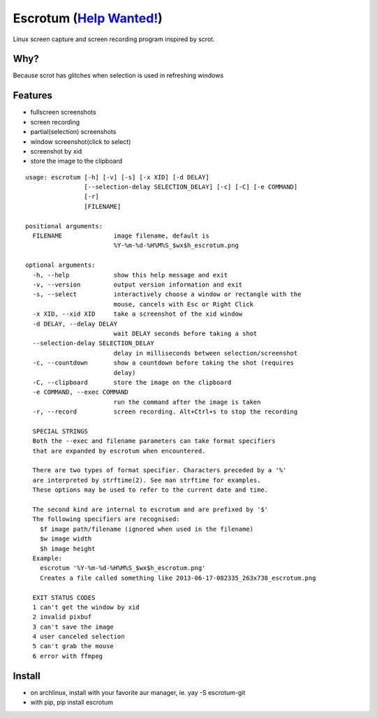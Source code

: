 Escrotum (`Help Wanted! <https://github.com/Roger/escrotum/issues/44>`_)
========================================================================

Linux screen capture and screen recording program inspired by scrot.


Why?
----

Because scrot has glitches when selection is used in refreshing windows

Features
--------

* fullscreen screenshots
* screen recording
* partial(selection) screenshots
* window screenshot(click to select)
* screenshot by xid
* store the image to the clipboard

::

    usage: escrotum [-h] [-v] [-s] [-x XID] [-d DELAY]
                    [--selection-delay SELECTION_DELAY] [-c] [-C] [-e COMMAND]
                    [-r]
                    [FILENAME]

    positional arguments:
      FILENAME              image filename, default is
                            %Y-%m-%d-%H%M%S_$wx$h_escrotum.png

    optional arguments:
      -h, --help            show this help message and exit
      -v, --version         output version information and exit
      -s, --select          interactively choose a window or rectangle with the
                            mouse, cancels with Esc or Right Click
      -x XID, --xid XID     take a screenshot of the xid window
      -d DELAY, --delay DELAY
                            wait DELAY seconds before taking a shot
      --selection-delay SELECTION_DELAY
                            delay in milliseconds between selection/screenshot
      -c, --countdown       show a countdown before taking the shot (requires
                            delay)
      -C, --clipboard       store the image on the clipboard
      -e COMMAND, --exec COMMAND
                            run the command after the image is taken
      -r, --record          screen recording. Alt+Ctrl+s to stop the recording

      SPECIAL STRINGS
      Both the --exec and filename parameters can take format specifiers
      that are expanded by escrotum when encountered.

      There are two types of format specifier. Characters preceded by a '%'
      are interpreted by strftime(2). See man strftime for examples.
      These options may be used to refer to the current date and time.

      The second kind are internal to escrotum and are prefixed by '$'
      The following specifiers are recognised:
      	$f image path/filename (ignored when used in the filename)
      	$w image width
      	$h image height
      Example:
      	escrotum '%Y-%m-%d-%H%M%S_$wx$h_escrotum.png'
      	Creates a file called something like 2013-06-17-082335_263x738_escrotum.png

      EXIT STATUS CODES
      1 can't get the window by xid
      2 invalid pixbuf
      3 can't save the image
      4 user canceled selection
      5 can't grab the mouse
      6 error with ffmpeg

Install
-------

* on archlinux, install with your favorite aur manager, ie. yay -S escrotum-git
* with pip, pip install escrotum
